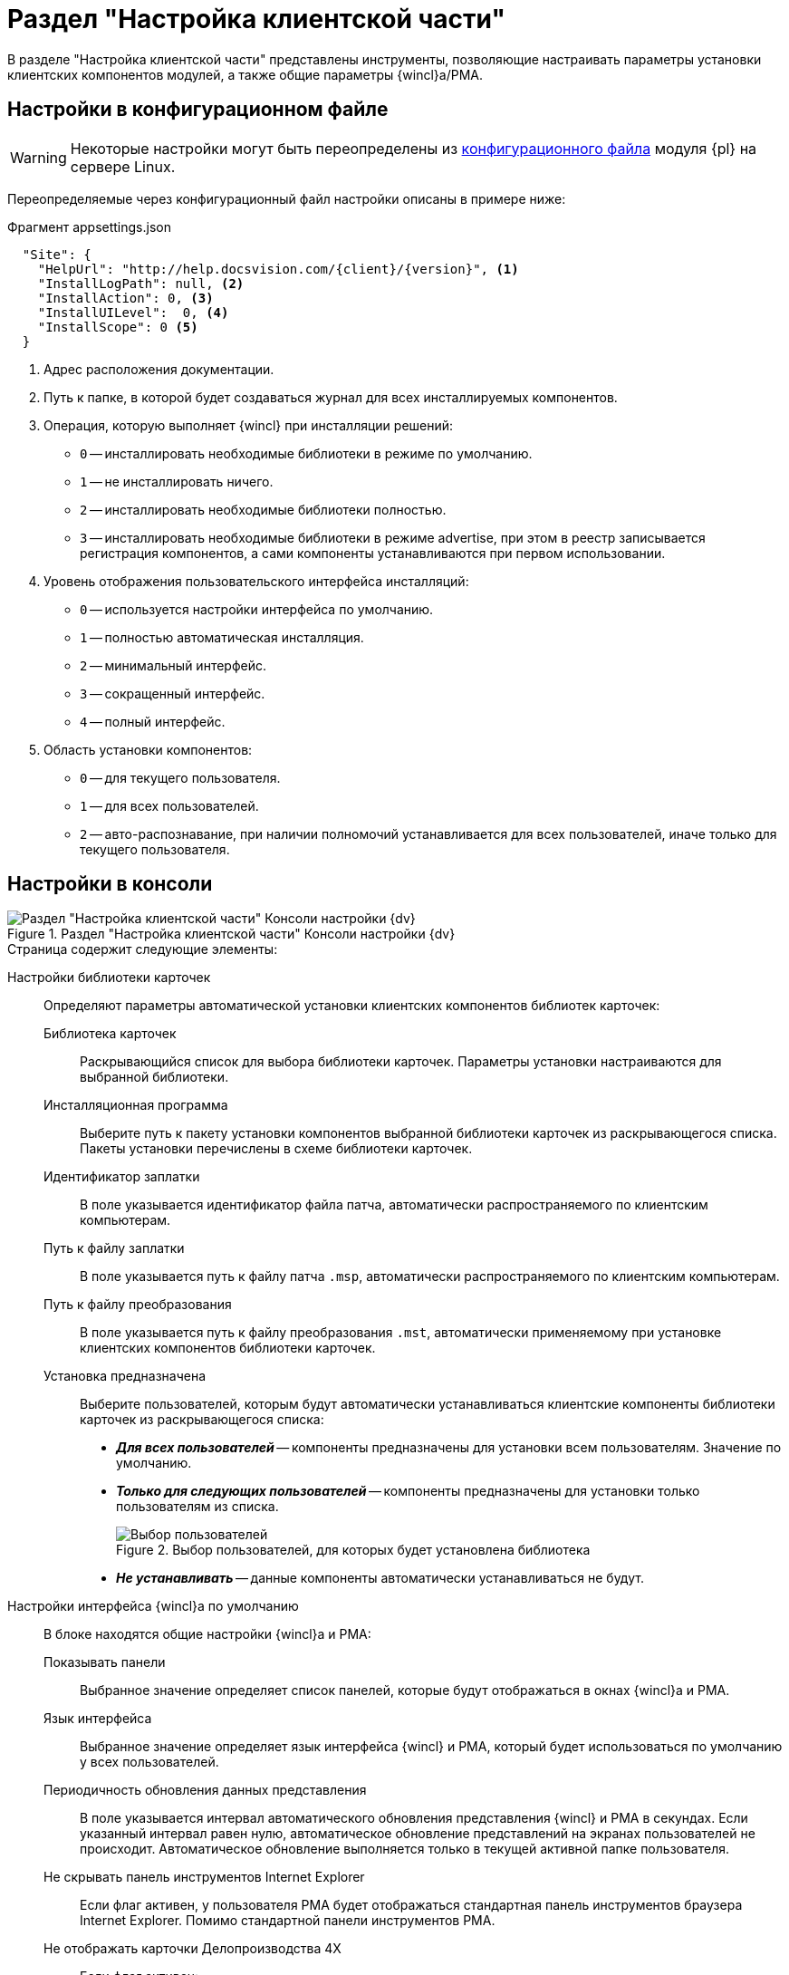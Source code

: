 = Раздел "Настройка клиентской части"

В разделе "Настройка клиентской части" представлены инструменты, позволяющие настраивать параметры установки клиентских компонентов модулей, а также общие параметры {wincl}а/РМА.

[#json]
== Настройки в конфигурационном файле

WARNING: Некоторые настройки могут быть переопределены из xref:admin:config-platform.adoc[конфигурационного файла] модуля {pl} на сервере Linux.

Переопределяемые через конфигурационный файл настройки описаны в примере ниже:

.Фрагмент appsettings.json
[source,json]
----
  "Site": {
    "HelpUrl": "http://help.docsvision.com/{client}/{version}", <.>
    "InstallLogPath": null, <.>
    "InstallAction": 0, <.>
    "InstallUILevel":  0, <.>
    "InstallScope": 0 <.>
  }
----
<.> Адрес расположения документации.
<.> Путь к папке, в которой будет создаваться журнал для всех инсталлируемых компонентов.
<.> Операция, которую выполняет {wincl} при инсталляции решений:
+
* `0` -- инсталлировать необходимые библиотеки в режиме по умолчанию.
* `1` -- не инсталлировать ничего.
* `2` -- инсталлировать необходимые библиотеки полностью.
* `3` -- инсталлировать необходимые библиотеки в режиме advertise, при этом в реестр записывается регистрация компонентов, а сами компоненты устанавливаются при первом использовании.
+
<.> Уровень отображения пользовательского интерфейса инсталляций:
+
* `0` -- используется настройки интерфейса по умолчанию.
* `1` -- полностью автоматическая инсталляция.
* `2` -- минимальный интерфейс.
* `3` -- сокращенный интерфейс.
* `4` -- полный интерфейс.
+
<.> Область установки компонентов:
+
* `0` -- для текущего пользователя.
* `1` -- для всех пользователей.
* `2` -- авто-распознавание, при наличии полномочий устанавливается для всех пользователей, иначе только для текущего пользователя.

[#console-section]
== Настройки в консоли

.Раздел "Настройка клиентской части" Консоли настройки {dv}
image::admin:settings-client.png[Раздел "Настройка клиентской части" Консоли настройки {dv}]

.Страница содержит следующие элементы:
Настройки библиотеки карточек::
Определяют параметры автоматической установки клиентских компонентов библиотек карточек:

Библиотека карточек:::
Раскрывающийся список для выбора библиотеки карточек. Параметры установки настраиваются для выбранной библиотеки.

Инсталляционная программа:::
Выберите путь к пакету установки компонентов выбранной библиотеки карточек из раскрывающегося списка. Пакеты установки перечислены в схеме библиотеки карточек.

Идентификатор заплатки:::
В поле указывается идентификатор файла патча, автоматически распространяемого по клиентским компьютерам.

Путь к файлу заплатки:::
В поле указывается путь к файлу патча `.msp`, автоматически распространяемого по клиентским компьютерам.

Путь к файлу преобразования:::
В поле указывается путь к файлу преобразования `.mst`, автоматически применяемому при установке клиентских компонентов библиотеки карточек.

Установка предназначена:::
Выберите пользователей, которым будут автоматически устанавливаться клиентские компоненты библиотеки карточек из раскрывающегося списка:
- *_Для всех пользователей_* -- компоненты предназначены для установки всем пользователям. Значение по умолчанию.
- *_Только для следующих пользователей_* -- компоненты предназначены для установки только пользователям из списка.
+
.Выбор пользователей, для которых будет установлена библиотека
image::admin:select-users-for-lib.png[Выбор пользователей, для которых будет установлена библиотека]
+
- *_Не устанавливать_* -- данные компоненты автоматически устанавливаться не будут.
+
Настройки интерфейса {wincl}а по умолчанию::
В блоке находятся общие настройки {wincl}а и РМА:

Показывать панели:::
Выбранное значение определяет список панелей, которые будут отображаться в окнах {wincl}а и РМА.

Язык интерфейса:::
Выбранное значение определяет язык интерфейса {wincl} и РМА, который будет использоваться по умолчанию у всех пользователей.

Периодичность обновления данных представления:::
В поле указывается интервал автоматического обновления представления {wincl} и РМА в секундах. Если указанный интервал равен нулю, автоматическое обновление представлений на экранах пользователей не происходит. Автоматическое обновление выполняется только в текущей активной папке пользователя.

Не скрывать панель инструментов Internet Explorer:::
Если флаг активен, у пользователя РМА будет отображаться стандартная панель инструментов браузера Internet Explorer. Помимо стандартной панели инструментов РМА.

Не отображать карточки Делопроизводства 4X:::
Если флаг активен:
- Карточки приложения _{to}_ не будут отображаться и предлагаться при выборе в {wincl}е и РМА и системной папке `Карточки`.
- Справочники _{to}_ не будут отображаться в папке `Конструкторы и справочники`.
- В конструкторах запросов и представлений не будут выводиться поля и секции карточек _Делопроизводство 4X_.
+
[WARNING]
====
При использовании БД PostgreSQL работа с карточками _{to}_ не поддерживается. В данном случае флаг *_Не отображать карточки Делопроизводства 4X_* должен быть установлен обязательно.

При смене xref:db-settings.adoc[базы данных] флаг *_Не отображать карточки Делопроизводства 4.X_* сбрасывается и должен быть установлен повторно.
====

Производительность:::
Значение из раскрывающегося списка определяет параметры запуска {wincl} и РМА:
+
- *_Высокая_* -- {wincl} будет автоматически запускаться при загрузке ОС и будет свернут в область уведомлений при закрытии окна.
+
В этом режиме необходимые данные считываются в фоновом процессе, что обеспечивает максимально возможную скорость открытия карточек.
+
- *_Средняя_* -- {wincl} не будет автоматически запускаться при загрузке ОС и будет свернут в область уведомлений при закрытии окна.
+
В этом режиме необходимые данные считываются в фоновом процессе, что обеспечивает максимально возможную скорость открытия карточек после первого открытия приложения вручную.
+
- *_Низкая_* -- {wincl} не будет автоматически запускаться при загрузке ОС и будет закрыт при закрытии окна.
+
В этом режиме данные будут считываться при каждом первом открытии карточки после запуска {wincl}а, поэтому карточки будут открываться медленнее, чем в других режимах. Режим рекомендуется использовать, если имеется много клиентских компьютеров, не удовлетворяющих рекомендованным аппаратным требованиям.
+
[NOTE]
====
Отдельные настройки могут быть переопределены в {wincl}е/РМА. Например, язык пользовательского интерфейса.
====

Настройки установки клиентской части решений::
Блок настроек определяет параметры установки клиентских компонентов библиотек карточек на пользовательские компьютеры:

Интерфейс установки:::
Определяет интерфейс, который будет отображаться на экране пользователя при установке на его компьютер клиентской части системы {dv}:
- *_По умолчанию_* -- отображать минимальный интерфейс.
- *_Не отображать интерфейс_*.
- *_Минимальный интерфейс_*.
- *_Сокращенный интерфейс_*.
- *_Полный интерфейс_* -- отображать всю информацию о выполняемых при установке операциях.

Установка решений:::
Определяет режим установки клиентских компонентов:
- *_По умолчанию_* -- установка осуществляется в режиме по умолчанию в соответствии с ограничениями установки, заданными в блоке _Установка предназначена_.
- *_Не инсталлировать_* -- компоненты решения не будут установлены.
- *_Полная инсталляция_* -- будут установлены все программные компоненты платформы и решения.
- *_Режим Advertise_* -- сами файлы не будут установлены, необходимые компоненты загружаются при первом обращении.

Папка журналов:::
Адрес папки на клиентском компьютере. В этой папке будут размещены журналы инсталляции клиентских библиотек карточек.

Область установки:::
При установке клиентских частей модулей с сервера {dv} определяет область установки клиентских частей модулей.
+
.Доступные варианты:
- *_Для всех пользователей_* -- клиентские компоненты устанавливаются в папку `C:\Program files\Docsvision\...` для всех пользователей компьютера.
- *_Для текущего пользователя_* -- клиентские компоненты устанавливаются в папку пользователя `C:\Users\Имя пользователя\...` только для текущего пользователя.
- *_Определять автоматически_* -- клиентские компоненты устанавливаются для всех пользователей, если устанавливающий пользователь обладает правами администратора. В противном случае установка будет выполнена только для текущего пользователя.
+
[WARNING]
====
Если на компьютере установлена клиентская часть модуля {pl}, другие базовые модули будут устанавливаться с той же областью установки и настройка _Область установки_ игнорируется.

При обновлении базовых модулей {dv} также используется область установки обновляемой версий.

Данное исключение относится только к базовым модулям {dv}, дополнительные модули устанавливаются и обновляются с областью установки, выбранной в параметре _Область установки_.
====

Адрес расположения документации:: В поле указывается xref:docs-location.adoc[расположение] пользовательской документации.

Восстановить по умолчанию::
Нажатие на ссылку восстанавливает расположение по умолчанию.
